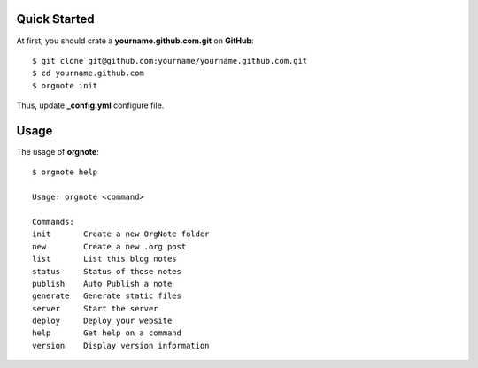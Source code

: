 Quick Started
==============


At first, you should crate a **yourname.github.com.git** on **GitHub**::

  $ git clone git@github.com:yourname/yourname.github.com.git
  $ cd yourname.github.com
  $ orgnote init

Thus, update **_config.yml** configure file.



Usage
======

The usage of **orgnote**::

   $ orgnote help

   Usage: orgnote <command>

   Commands:
   init       Create a new OrgNote folder
   new        Create a new .org post
   list       List this blog notes
   status     Status of those notes
   publish    Auto Publish a note
   generate   Generate static files
   server     Start the server
   deploy     Deploy your website
   help       Get help on a command
   version    Display version information


